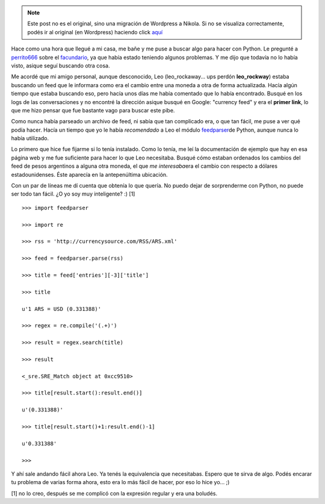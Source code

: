 .. link:
.. description:
.. tags: internet, python
.. date: 2008/02/27 13:32:16
.. title: Parseando un feed
.. slug: parseando-un-feed


.. note::

   Este post no es el original, sino una migración de Wordpress a
   Nikola. Si no se visualiza correctamente, podés ir al original (en
   Wordpress) haciendo click aquí_

.. _aquí: http://humitos.wordpress.com/2008/02/27/parseando-un-feed/


Hace como una hora que llegué a mi casa, me bañe y me puse a buscar algo
para hacer con Python. Le pregunté a
`perrito666 <http://www.perrito666.com.ar/>`__ sobre el
`facundario <http://www.perrito666.com.ar/facundario/facundario.py>`__,
ya que había estado teniendo algunos problemas. Y me dijo que todavía no
lo había visto, asique seguí buscando otra cosa.

Me acordé que mi amigo personal, aunque desconocido, Leo
(leo_rockaway... ups perdón **leo_rockway**) estaba buscando un feed
que le informara como era el cambio entre una moneda a otra de forma
actualizada. Hacía algún tiempo que estaba buscando eso, pero hacía unos
días me había comentado que lo había encontrado. Busqué en los logs de
las conversaciones y no encontré la dirección asique busqué en Google:
"currency feed" y era el **primer link**, lo que me hizo pensar que fue
bastante vago para buscar este pibe.

Como nunca había parseado un archivo de feed, ni sabía que tan
complicado era, o que tan fácil, me puse a ver qué podía hacer. Hacía un
tiempo que yo le había *recomendado* a Leo el módulo
`feedparser <http://www.feedparser.org/>`__\ de Python, aunque nunca lo
había utilizado.

Lo primero que hice fue fijarme si lo tenía instalado. Como lo tenía, me
leí la documentación de ejemplo que hay en esa página web y me fue
suficiente para hacer lo que Leo necesitaba. Busqué cómo estaban
ordenados los cambios del feed de pesos argentinos a alguna otra moneda,
el que *me interesaba*\ era el cambio con respecto a dólares
estadounidenses. Éste aparecía en la antepenúltima ubicación.

Con un par de líneas me dí cuenta que obtenía lo que quería. No puedo
dejar de sorprenderme con Python, no puede ser todo tan fácil. ¿O yo soy
muy inteligente? :) [1]

::

    >>> import feedparser

    >>> import re

    >>> rss = 'http://currencysource.com/RSS/ARS.xml'

    >>> feed = feedparser.parse(rss)

    >>> title = feed['entries'][-3]['title']

    >>> title

    u'1 ARS = USD (0.331388)'

    >>> regex = re.compile('(.+)')

    >>> result = regex.search(title)

    >>> result

    <_sre.SRE_Match object at 0xcc9510>

    >>> title[result.start():result.end()]

    u'(0.331388)'

    >>> title[result.start()+1:result.end()-1]

    u'0.331388'

    >>>

Y ahí sale andando fácil ahora Leo. Ya tenés la equivalencia que
necesitabas. Espero que te sirva de algo. Podés encarar tu problema de
varias forma ahora, esto era lo más fácil de hacer, por eso lo hice
yo... ;)

[1] no lo creo, después se me complicó con la expresión regular y era
una boludés.
